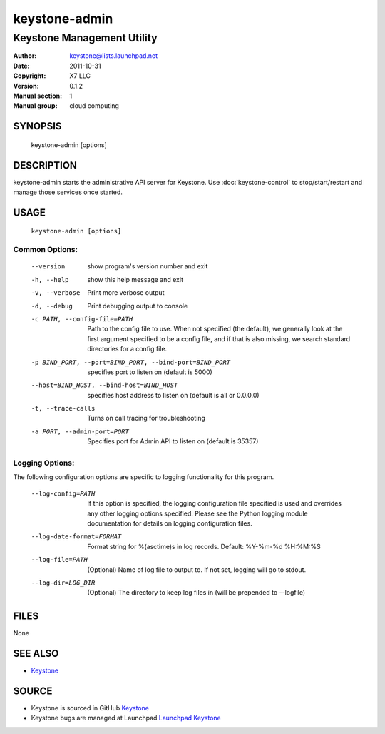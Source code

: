 ==============
keystone-admin
==============

---------------------------
Keystone Management Utility
---------------------------

:Author: keystone@lists.launchpad.net
:Date:   2011-10-31
:Copyright: X7 LLC
:Version: 0.1.2
:Manual section: 1
:Manual group: cloud computing

SYNOPSIS
========

  keystone-admin [options]

DESCRIPTION
===========

keystone-admin starts the administrative API server for Keystone.
Use :doc:`keystone-control` to stop/start/restart and manage those services
once started.

USAGE
=====

 ``keystone-admin [options]``

Common Options:
^^^^^^^^^^^^^^^

   --version                     show program's version number and exit
   -h, --help                    show this help message and exit
   -v, --verbose                 Print more verbose output
   -d, --debug                   Print debugging output to console
   -c PATH, --config-file=PATH   Path to the config file to use. When not
                                 specified (the default), we generally look at
                                 the first argument specified to be a config
                                 file, and if that is also missing, we search
                                 standard directories for a config file.
   -p BIND_PORT, --port=BIND_PORT, --bind-port=BIND_PORT
                                 specifies port to listen on (default is 5000)
   --host=BIND_HOST, --bind-host=BIND_HOST
                                 specifies host address to listen on (default
                                 is all or 0.0.0.0)
   -t, --trace-calls             Turns on call tracing for troubleshooting
   -a PORT, --admin-port=PORT    Specifies port for Admin API to listen on
                                 (default is 35357)
Logging Options:
^^^^^^^^^^^^^^^^

The following configuration options are specific to logging
functionality for this program.

   --log-config=PATH             If this option is specified, the logging
                                 configuration file specified is used and
                                 overrides any other logging options specified.
                                 Please see the Python logging module
                                 documentation for details on logging
                                 configuration files.
   --log-date-format=FORMAT      Format string for %(asctime)s in log records.
                                 Default: %Y-%m-%d %H:%M:%S
   --log-file=PATH               (Optional) Name of log file to output to. If
                                 not set, logging will go to stdout.
   --log-dir=LOG_DIR             (Optional) The directory to keep log files in
                                 (will be prepended to --logfile)

FILES
=====

None

SEE ALSO
========

* `Keystone <http://github.com/x7/keystone>`__

SOURCE
======

* Keystone is sourced in GitHub `Keystone <http://github.com/x7/keystone>`__
* Keystone bugs are managed at Launchpad `Launchpad Keystone <https://bugs.launchpad.net/keystone>`__
